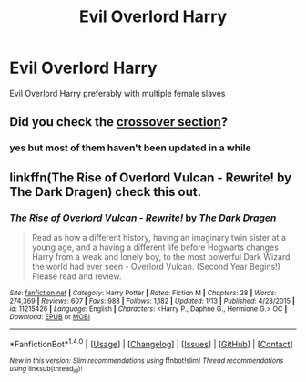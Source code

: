 #+TITLE: Evil Overlord Harry

* Evil Overlord Harry
:PROPERTIES:
:Score: 2
:DateUnix: 1488625481.0
:DateShort: 2017-Mar-04
:FlairText: Request
:END:
Evil Overlord Harry preferably with multiple female slaves


** Did you check the [[https://www.fanfiction.net/Harry-Potter-and-Overlord-Crossovers/224/4473/?&srt=1&r=10][crossover section]]?
:PROPERTIES:
:Author: Starfox5
:Score: 1
:DateUnix: 1488633114.0
:DateShort: 2017-Mar-04
:END:

*** yes but most of them haven't been updated in a while
:PROPERTIES:
:Score: 1
:DateUnix: 1488634635.0
:DateShort: 2017-Mar-04
:END:


** linkffn(The Rise of Overlord Vulcan - Rewrite! by The Dark Dragen) check this out.
:PROPERTIES:
:Author: Sciny
:Score: 1
:DateUnix: 1488641931.0
:DateShort: 2017-Mar-04
:END:

*** [[http://www.fanfiction.net/s/11215426/1/][*/The Rise of Overlord Vulcan - Rewrite!/*]] by [[https://www.fanfiction.net/u/4029400/The-Dark-Dragen][/The Dark Dragen/]]

#+begin_quote
  Read as how a different history, having an imaginary twin sister at a young age, and a having a different life before Hogwarts changes Harry from a weak and lonely boy, to the most powerful Dark Wizard the world had ever seen - Overlord Vulcan. (Second Year Begins!) Please read and review.
#+end_quote

^{/Site/: [[http://www.fanfiction.net/][fanfiction.net]] *|* /Category/: Harry Potter *|* /Rated/: Fiction M *|* /Chapters/: 28 *|* /Words/: 274,369 *|* /Reviews/: 607 *|* /Favs/: 988 *|* /Follows/: 1,182 *|* /Updated/: 1/13 *|* /Published/: 4/28/2015 *|* /id/: 11215426 *|* /Language/: English *|* /Characters/: <Harry P., Daphne G., Hermione G.> OC *|* /Download/: [[http://www.ff2ebook.com/old/ffn-bot/index.php?id=11215426&source=ff&filetype=epub][EPUB]] or [[http://www.ff2ebook.com/old/ffn-bot/index.php?id=11215426&source=ff&filetype=mobi][MOBI]]}

--------------

*FanfictionBot*^{1.4.0} *|* [[[https://github.com/tusing/reddit-ffn-bot/wiki/Usage][Usage]]] | [[[https://github.com/tusing/reddit-ffn-bot/wiki/Changelog][Changelog]]] | [[[https://github.com/tusing/reddit-ffn-bot/issues/][Issues]]] | [[[https://github.com/tusing/reddit-ffn-bot/][GitHub]]] | [[[https://www.reddit.com/message/compose?to=tusing][Contact]]]

^{/New in this version: Slim recommendations using/ ffnbot!slim! /Thread recommendations using/ linksub(thread_id)!}
:PROPERTIES:
:Author: FanfictionBot
:Score: 1
:DateUnix: 1488641960.0
:DateShort: 2017-Mar-04
:END:
